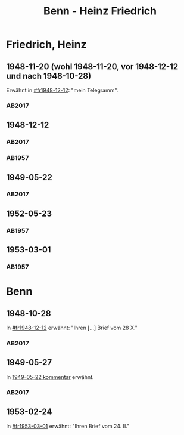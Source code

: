 #+STARTUP: content
#+STARTUP: showall
# +STARTUP: showeverything
#+TITLE: Benn - Heinz Friedrich

* Friedrich, Heinz
:PROPERTIES:
:EMPF:     1
:FROM: Benn
:TO: Friedrich, Heinz
:CUSTOM_ID: friedrich_heinz_1922
:GEB:      1922
:TOD:      2004
:END:
** 1948-11-20 (wohl 1948-11-20, vor 1948-12-12 und nach 1948-10-28)
   :PROPERTIES:
   :CUSTOM_ID: fr1948-11-20
   :TRAD:     DLA/Benn (entwurf)
   :END:      
Erwähnt in [[#fr1948-12-12]]: "mein Telegramm".
*** AB2017
    :PROPERTIES:
    :NR:       
    :S:        475 (kommentar zu nr. 135)
    :AUSL:     
    :FAKS:     
    :S_KOM:    475
    :VORL:     
    :END:
** 1948-12-12
   :PROPERTIES:
   :CUSTOM_ID: fr1948-12-12
   :TRAD:     BStB / Nachlass H. Friedrich
   :ORT:      Berlin
   :END:      
*** AB2017
    :PROPERTIES:
    :NR:       135
    :S:        156-57
    :AUSL:     
    :FAKS:     
    :S_KOM:    475-76
    :VORL:     
    :END:
*** AB1957
:PROPERTIES:
:S: 130-31
:S_KOM: 358
:END:
** 1949-05-22
   :PROPERTIES:
   :CUSTOM_ID: fr1949-05-22
   :TRAD: BStB / Nachlass H. Friedrich
   :ORT: Berlin
   :END:
*** AB2017
    :PROPERTIES:
    :NR:       147
    :S:        177-79
    :AUSL:     
    :FAKS:     
    :S_KOM:    487-88
    :VORL:     
    :END:
** 1952-05-23
   :PROPERTIES:
   :CUSTOM_ID: fr1952-05-23
   :TRAD:     
   :ORT:      Berlin
   :END:      
*** AB1957
:PROPERTIES:
:S: 233
:S_KOM: 376
:END:
** 1953-03-01
   :PROPERTIES:
   :CUSTOM_ID: fr1953-03-01
   :TRAD:     
   :ORT:      Berlin
   :END:      
*** AB1957
:PROPERTIES:
:S: 245
:S_KOM: 378
:END:
* Benn
:PROPERTIES:
:TO: Benn
:FROM: Friedrich, Heinz
:END:
** 1948-10-28
   :PROPERTIES:
   :TRAD:     DLA/Benn
   :END:
In [[#fr1948-12-12]] erwähnt: "Ihren [...] Brief vom 28 X."
*** AB2017
    :PROPERTIES:
    :NR:       
    :S:        475 (kommentar zu nr. 135)
    :AUSL:     paraphrase
    :FAKS:     
    :S_KOM:    
    :VORL:     
    :END:
** 1949-05-27
   :PROPERTIES:
   :TRAD:     DLA/Benn
   :END:
In [[#fr1949-05-22][1949-05-22 kommentar]] erwähnt.
*** AB2017
    :PROPERTIES:
    :NR:       
    :S:        487 (kommentar zu nr. 147)
    :AUSL:     paraphrase
    :FAKS:     
    :S_KOM:    
    :VORL:     
    :END:
** 1953-02-24
   :PROPERTIES:
   :TRAD:     
   :END:
In [[#fr1953-03-01]] erwähnt: "Ihren Brief vom 24. II."
